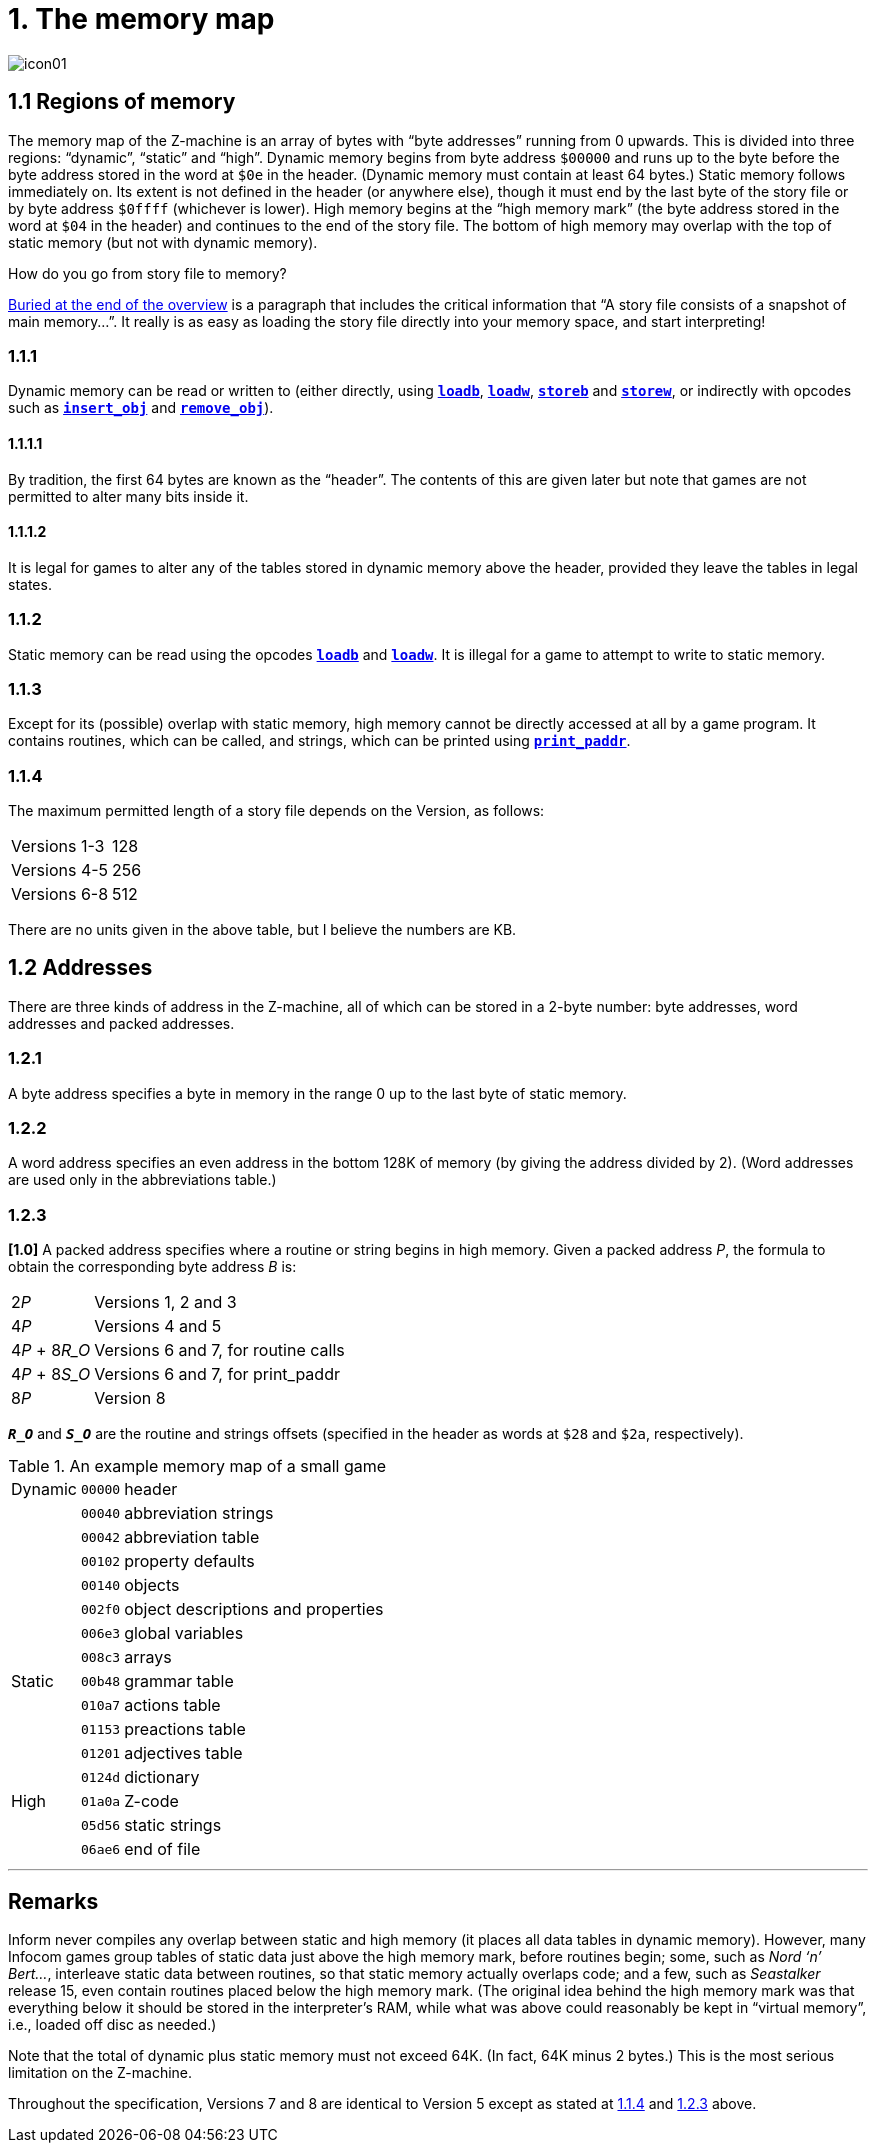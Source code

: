 = 1. The memory map

image::icon01.gif[]

[#1_1]
== 1.1 Regions of memory

The memory map of the Z-machine is an array of bytes with “byte addresses” running from 0 upwards. This is divided into three regions: “dynamic”, “static” and “high”. Dynamic memory begins from byte address `$00000` and runs up to the byte before the byte address stored in the word at `$0e` in the header. (Dynamic memory must contain at least 64 bytes.) Static memory follows immediately on. Its extent is not defined in the header (or anywhere else), though it must end by the last byte of the story file or by byte address `$0ffff` (whichever is lower). High memory begins at the “high memory mark” (the byte address stored in the word at `$04` in the header) and continues to the end of the story file. The bottom of high memory may overlap with the top of static memory (but not with dynamic memory).

.How do you go from story file to memory?
****
xref:002-overview.adoc#files-are-memory[Buried at the end of the overview] is a paragraph that includes the critical information that “A story file consists of a snapshot of main memory…”. It really is as easy as loading the story file directly into your memory space, and start interpreting!
****

=== 1.1.1

Dynamic memory can be read or written to (either directly, using xref:15-opcodes.adoc#loadb[`*loadb*`], xref:15-opcodes.adoc#loadw[`*loadw*`], xref:15-opcodes.adoc#storeb[`*storeb*`] and xref:15-opcodes.adoc#storew[`*storew*`], or indirectly with opcodes such as xref:15-opcodes.adoc#insert_obj[`*insert_obj*`] and xref:15-opcodes.adoc#remove_obj[`*remove_obj*`]).

==== 1.1.1.1

By tradition, the first 64 bytes are known as the “header”. The contents of this are given later but note that games are not permitted to alter many bits inside it.

==== 1.1.1.2

It is legal for games to alter any of the tables stored in dynamic memory above the header, provided they leave the tables in legal states.

=== 1.1.2

Static memory can be read using the opcodes xref:15-opcodes.adoc#loadb[`*loadb*`] and xref:15-opcodes.adoc#loadw[`*loadw*`]. It is illegal for a game to attempt to write to static memory.

=== 1.1.3

Except for its (possible) overlap with static memory, high memory cannot be directly accessed at all by a game program. It contains routines, which can be called, and strings, which can be printed using xref:15-opcodes.adoc#print_paddr[`*print_paddr*`].

=== 1.1.4

The maximum permitted length of a story file depends on the Version, as follows:

[%autowidth, cols="1,^1", frame=none, grid=rows]
|===
| Versions 1-3
| 128

| Versions 4-5
| 256

| Versions 6-8
| 512
|===

****
There are no units given in the above table, but I believe the numbers are KB.
****

[#1_2]
== 1.2 Addresses

There are three kinds of address in the Z-machine, all of which can be stored in a 2-byte number: byte addresses, word addresses and packed addresses.

=== 1.2.1

A byte address specifies a byte in memory in the range 0 up to the last byte of static memory.

=== 1.2.2

A word address specifies an even address in the bottom 128K of memory (by giving the address divided by 2). (Word addresses are used only in the abbreviations table.)

=== 1.2.3

*[1.0]* A packed address specifies where a routine or string begins in high memory. Given a packed address _P_, the formula to obtain the corresponding byte address _B_ is:

[%autowidth, cols="1,1", frame=none, grid=rows]
|===
|2__P__
|Versions 1, 2 and 3

|4__P__
|Versions 4 and 5

|4__P__ + 8__R_O__
|Versions 6 and 7, for routine calls

|4__P__ + 8__S_O__
|Versions 6 and 7, for print_paddr

|8__P__
|Version 8
|===

`*_R_O_*` and `*_S_O_*` are the routine and strings offsets (specified in the header as words at `$28` and `$2a`, respectively).

.An example memory map of a small game
[%autowidth, cols="1,1,1", frame=none, grid=rows]
|===
|Dynamic |`00000`   |header
|        |`00040`   |abbreviation strings
|        |`00042`   |abbreviation table
|        |`00102`   |property defaults
|        |`00140`   |objects
|        |`002f0`   |object descriptions and properties
|        |`006e3`   |global variables
|        |`008c3`   |arrays
|Static  |`00b48`   |grammar table
|        |`010a7`   |actions table
|        |`01153`   |preactions table
|        |`01201`   |adjectives table
|        |`0124d`   |dictionary
|High    |`01a0a`   |Z-code
|        |`05d56`   |static strings
|        |`06ae6`   |end of file
|===

// This was a thought, but it gets too big...

// .Another view of the example memory map
// ****
// Or, for the more visually inclined:

// :bytefieldDefaults: (defattrs :plain {:font-family "inherit" :font-size 14}) \
// (defattrs :unused [:plain {:font-size 12 :font-style "italic"}]) \
// (defattrs :vertical [:plain {:writing-mode "vertical-rl"}]) \
// (defattrs :v1 {:fill "hsl(120, 50%, 80%)"}) \
// (defattrs :v2 {:fill "hsl(110, 50%, 80%)"}) \
// (defattrs :v3 {:fill "hsl(100, 50%, 80%)"}) \
// (defattrs :v4 {:fill "hsl( 80, 50%, 80%)"}) \
// (defattrs :v5 {:fill "hsl( 60, 50%, 80%)"}) \
// (defattrs :v6 {:fill "hsl( 40, 50%, 80%)"}) \
// (defattrs :vX {:fill "hsl(  0, 50%, 70%)"})


// [bytefield,subs=attributes]
// ----
// (def box-width 60)
// (def row-height 30)
// (def boxes-per-row 8)

// {bytefieldDefaults}

// (defn region-borders
//   "Determines the borders for the current cell given a region start/end"
//   ([cur start end]
//     (let
//       [
//         width   8
//         address (quot cur width)
//         column  (rem cur width)
//         last    (- end 1)
//       ]
//       {
//         :left   (if (or (= column 0) (= cur start))
//                     :border-unrelated nil)
//         :top    (if (or (= address 0) (< (- cur width) start))
//                     :border-unrelated nil)
//         :right  (if (or (= column (- width 1)) (= cur last))
//                     :border-unrelated nil)
//         :bottom (if (> (+ cur width) last)
//                     :border-unrelated nil)
//       }
//     )
//   )
// )

// (defn draw-region
//   "Draws a label and a region of padding/related boxes"
//   ([label]
//     (draw-region label 16))
//   ([label length]
//     (draw-region label length nil))
//   ([label length attr-spec]
//     (let
//       [
//         width   8
//         attrs   (eval-attribute-spec attr-spec)
//         start   (next-address)
//         end     (+ start length)
//         rows    (quot length width)
//       ]
//       ;; it would be nice to use draw-gap, but that messes with the address
//       ;; display (changing to `i+00`, and there's no easy way to adjust this)
//       ;; draw length-2 boxes... or use a gap if there's enough length
//       (draw-box label
//         (assoc attrs :span 2 :borders (region-borders start start end)))
//       (doseq [i (range (+ start 2) end)]
//         ;; do we really want the address as the label?
//         (draw-box i (assoc attrs :borders (region-borders i start end)))
//       )
//     )
//   )
// )

// (draw-column-headers)

// ;; use math to calculate lengths based on the table above
// (draw-region "header"        0x40)
// (draw-box    "abbrev addr"   {:span 2})
// (draw-region "abbrev table"  (- 0x0102 0x0042))
// (draw-region "prop defaults" (- 0x0140 0x0102))
// (draw-region "objects"       (- 0x02f0 0x0140))
// (draw-region "obj props"     (- 0x06e3 0x02f0))
// (draw-region "globals"       (- 0x08c3 0x06e3))
// (draw-region "arrays"        (- 0x0b48 0x08c3))
// (draw-region "grammar"       (- 0x10a7 0x0b48))
// (draw-region "actions"       (- 0x1153 0x10a7))
// (draw-region "preactions"    (- 0x1201 0x1153))
// (draw-region "adjectives"    (- 0x0 0x1201))

// ----

// ****

***

== Remarks

Inform never compiles any overlap between static and high memory (it places all data tables in dynamic memory). However, many Infocom games group tables of static data just above the high memory mark, before routines begin; some, such as _Nord ‘n’ Bert…_, interleave static data between routines, so that static memory actually overlaps code; and a few, such as _Seastalker_ release 15, even contain routines placed below the high memory mark. (The original idea behind the high memory mark was that everything below it should be stored in the interpreter’s RAM, while what was above could reasonably be kept in “virtual memory”, i.e., loaded off disc as needed.)

Note that the total of dynamic plus static memory must not exceed 64K. (In fact, 64K minus 2 bytes.) This is the most serious limitation on the Z-machine.

Throughout the specification, Versions 7 and 8 are identical to Version 5 except as stated at xref:1_1_4[1.1.4] and xref:1_2_3[1.2.3] above.
